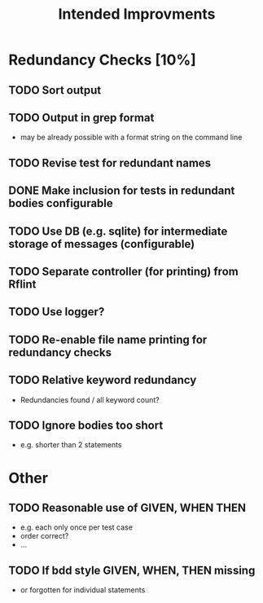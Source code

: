 #+STARTUP: showall
#+TITLE: Intended Improvments

* Redundancy Checks [10%]
** TODO Sort output
** TODO Output in grep format
- may be already possible with a format string on the command line
** TODO Revise test for redundant names
** DONE Make inclusion for tests in redundant bodies configurable
** TODO Use DB (e.g. sqlite) for intermediate storage of messages (configurable)
** TODO Separate controller (for printing) from Rflint
** TODO Use logger?
** TODO Re-enable file name printing for redundancy checks
** TODO Relative keyword redundancy
- Redundancies found / all keyword count?
** TODO Ignore bodies too short 
- e.g. shorter than 2 statements


* Other 
** TODO Reasonable use of GIVEN, WHEN THEN
- e.g. each only once per test case
- order correct?
- ... 
** TODO If bdd style GIVEN, WHEN, THEN missing 
- or forgotten for individual statements

